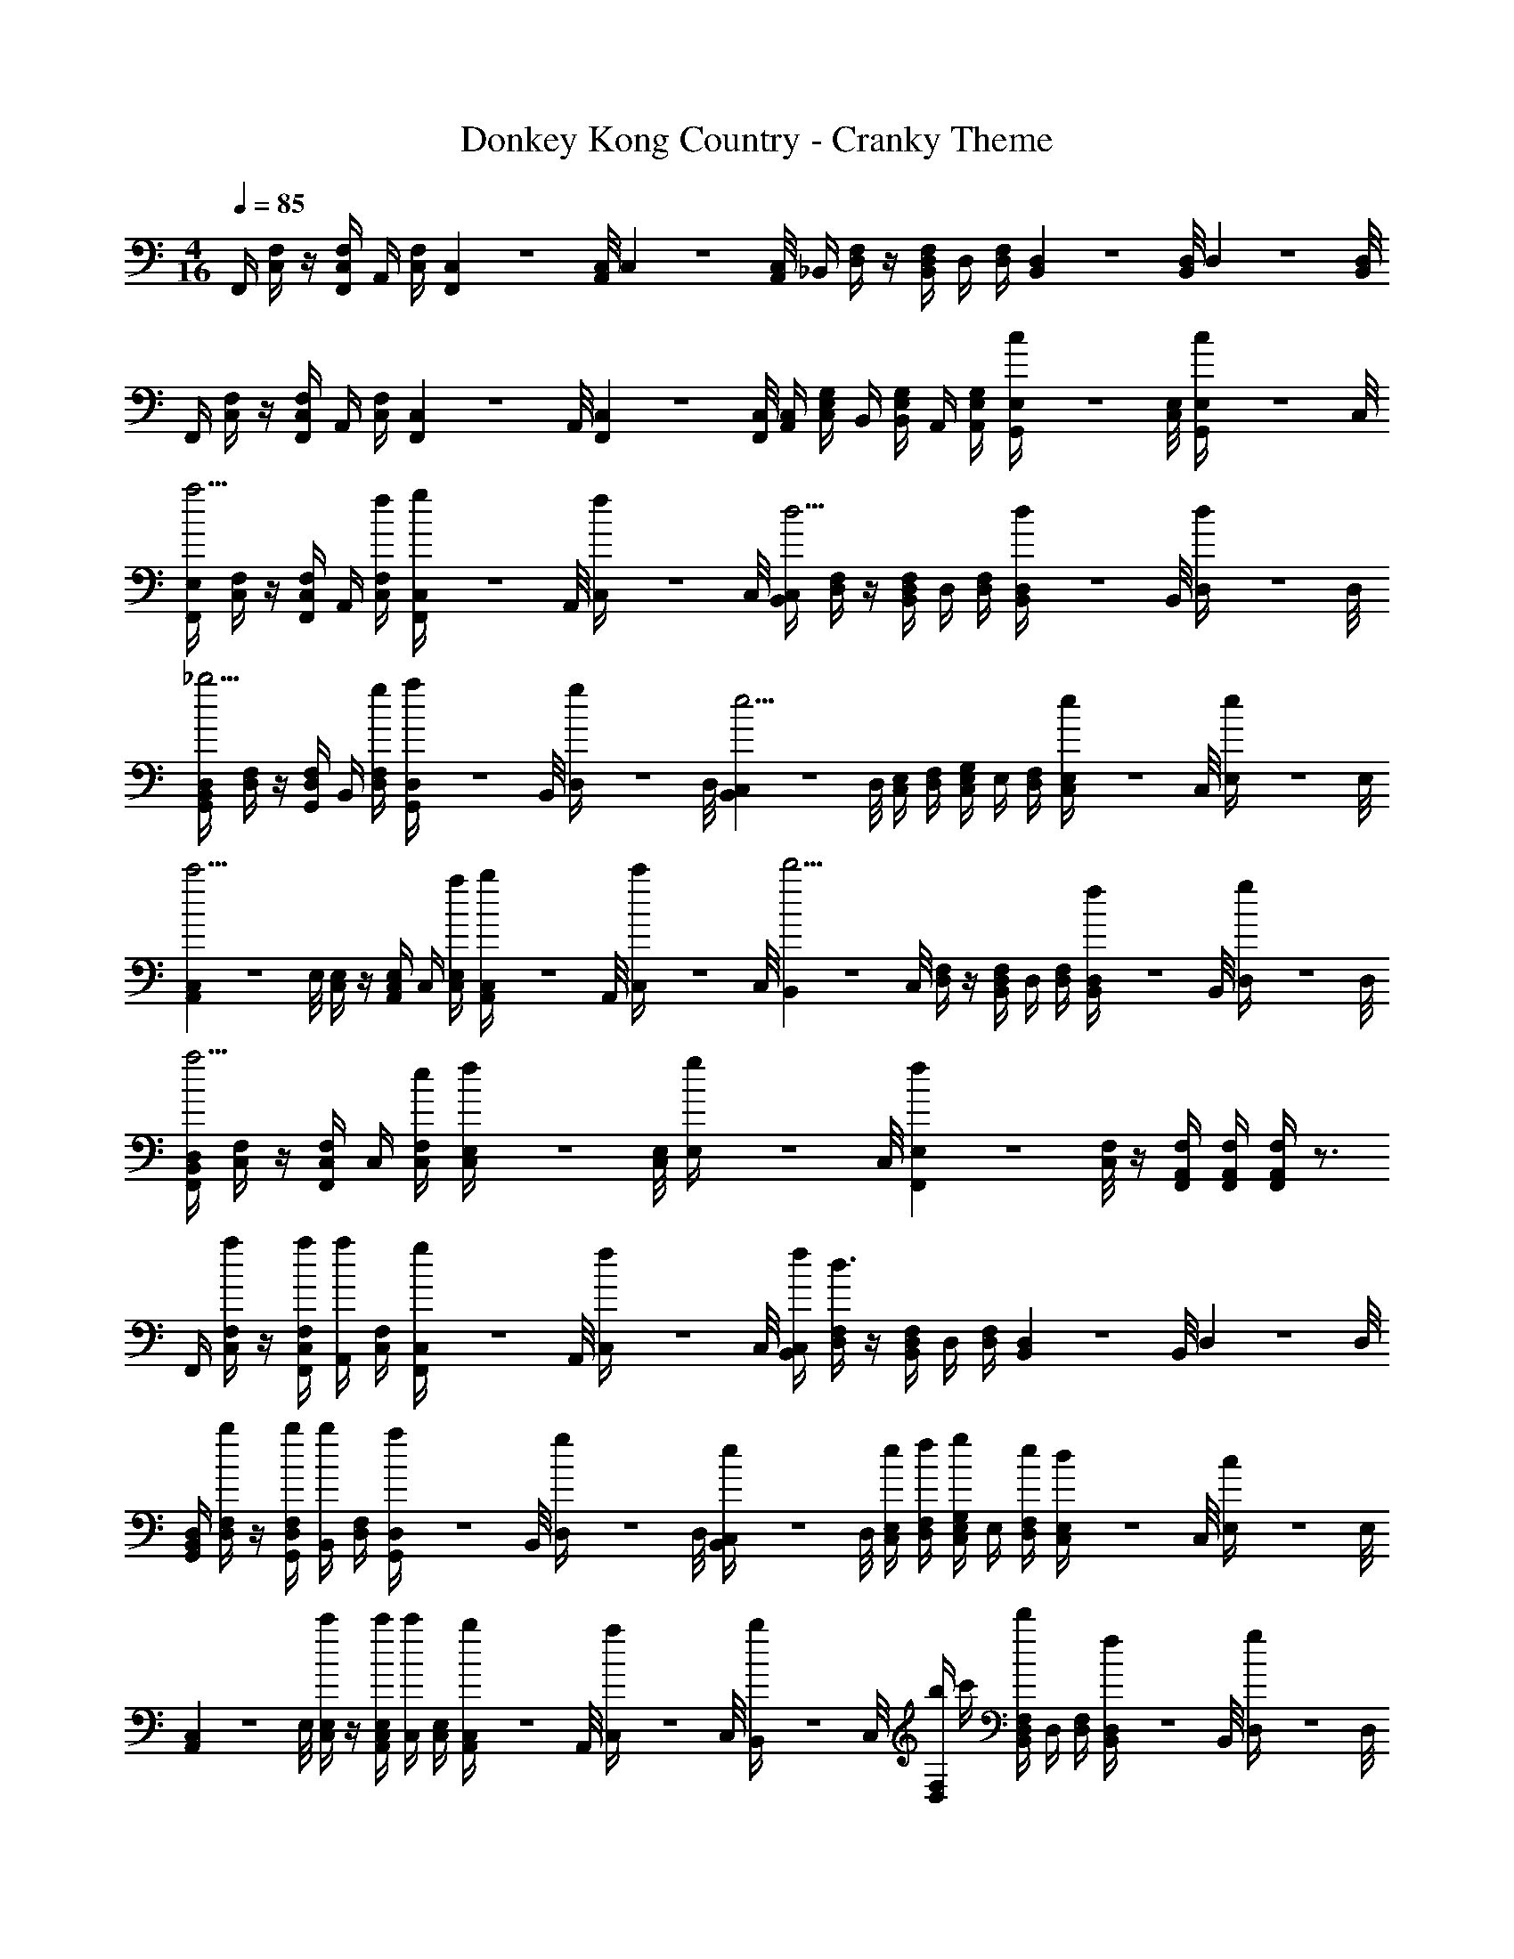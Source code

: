 X: 1
T: Donkey Kong Country - Cranky Theme
Z: ABC Generated by Starbound Composer
L: 1/4
M: 4/16
Q: 1/4=85
K: C
F,,/4 [C,/4F,/4] z/4 [F,,/4C,/4F,/4] A,,/4 [C,/4F,/4] [F,,/9C,/9] z/72 [A,,/8C,/8] C,3/28 z/56 [A,,/8C,/8] _B,,/4 [D,/4F,/4] z/4 [B,,/4D,/4F,/4] D,/4 [D,/4F,/4] [B,,/9D,/9] z/72 [B,,/8D,/8] D,3/28 z/56 [B,,/8D,/8] 
F,,/4 [C,/4F,/4] z/4 [F,,/4C,/4F,/4] A,,/4 [C,/4F,/4] [F,,/9C,/9] z/72 A,,/8 [F,,3/28C,3/28] z/56 [F,,/8C,/8] [A,,/4C,/4] [C,/4E,/4G,/4] B,,/4 [B,,/4E,/4G,/4] A,,/4 [A,,/4E,/4G,/4] [G,,/9E,/9c/4] z/72 [C,/8E,/8] [G,,3/28E,3/28c/4] z/56 C,/8 
[F,,/4E,/4a5/4] [C,/4F,/4] z/4 [F,,/4C,/4F,/4] A,,/4 [f/4C,/4F,/4] [F,,/9C,/9g/4] z/72 A,,/8 [C,3/28f/4] z/56 C,/8 [B,,/4C,/4d5/4] [D,/4F,/4] z/4 [B,,/4D,/4F,/4] D,/4 [D,/4F,/4] [B,,/9D,/9d/4] z/72 B,,/8 [D,3/28d/4] z/56 D,/8 
[G,,/4B,,/4D,/4_b5/4] [D,/4F,/4] z/4 [G,,/4D,/4F,/4] B,,/4 [g/4D,/4F,/4] [G,,/9D,/9a/4] z/72 B,,/8 [D,3/28g/4] z/56 D,/8 [B,,/9C,/9e5/4] z/72 D,/8 [C,/4E,/4] [D,/4F,/4] [C,/4E,/4G,/4] E,/4 [D,/4F,/4] [C,/9E,/9e/4] z/72 C,/8 [E,3/28e/4] z/56 E,/8 
[A,,/9C,/9c'5/4] z/72 E,/8 [C,/4E,/4] z/4 [A,,/4C,/4E,/4] C,/4 [a/4C,/4E,/4] [A,,/9C,/9b/4] z/72 A,,/8 [C,3/28c'/4] z/56 C,/8 [B,,/9d'5/4] z/72 C,/8 [D,/4F,/4] z/4 [B,,/4D,/4F,/4] D,/4 [D,/4F,/4] [B,,/9D,/9f/4] z/72 B,,/8 [D,3/28g/4] z/56 D,/8 
[F,,/4B,,/4D,/4a5/4] [C,/4F,/4] z/4 [F,,/4C,/4F,/4] C,/4 [e/4C,/4F,/4] [C,/9E,/9f/4] z/72 [C,/8E,/8] [E,3/28g/4] z/56 C,/8 [F,,/9E,/9f5/6] z/72 [C,/8F,/8] z/4 [F,,/4A,,/4F,/4] [F,,/4A,,/4F,/4] [F,,/4A,,/4F,/4] z3/4 
F,,/4 [C,/4F,/4a/] z/4 [a/4F,,/4C,/4F,/4] [A,,/4a/] [C,/4F,/4] [F,,/9C,/9g/4] z/72 A,,/8 [C,3/28f/4] z/56 C,/8 [f/4B,,/4C,/4] [D,/4F,/4d3/4] z/4 [B,,/4D,/4F,/4] D,/4 [D,/4F,/4] [B,,/9D,/9] z/72 B,,/8 D,3/28 z/56 D,/8 
[G,,/4B,,/4D,/4] [D,/4F,/4b/] z/4 [b/4G,,/4D,/4F,/4] [B,,/4b/] [D,/4F,/4] [G,,/9D,/9a/4] z/72 B,,/8 [D,3/28g/4] z/56 D,/8 [B,,/9C,/9e/4] z/72 D,/8 [e/4C,/4E,/4] [f/4D,/4F,/4] [C,/4E,/4G,/4g/] E,/4 [e/4D,/4F,/4] [C,/9E,/9d/4] z/72 C,/8 [E,3/28c/4] z/56 E,/8 
[A,,/9C,/9] z/72 E,/8 [C,/4E,/4c'/] z/4 [c'/4A,,/4C,/4E,/4] [C,/4c'/] [C,/4E,/4] [A,,/9C,/9b/4] z/72 A,,/8 [C,3/28a/4] z/56 C,/8 [B,,/9b/4] z/72 C,/8 [b/4D,/4F,/4] c'/4 [B,,/4D,/4F,/4d'/] D,/4 [D,/4F,/4] [B,,/9D,/9f/4] z/72 B,,/8 [D,3/28g/4] z/56 D,/8 
[a/4F,,/4B,,/4D,/4] [C,/4F,/4f] z/4 [F,,/4C,/4F,/4] C,/4 [e/4C,/4F,/4] [C,/9E,/9f/4] z/72 [C,/8E,/8] [E,3/28g/4] z/56 C,/8 [F,,/9E,/9f3/4] z/72 [C,/8F,/8] z/4 [F,,/4A,,/4F,/4] [F,,/4A,,/4F,/4] [F,,/4A,,/4F,/4] 
